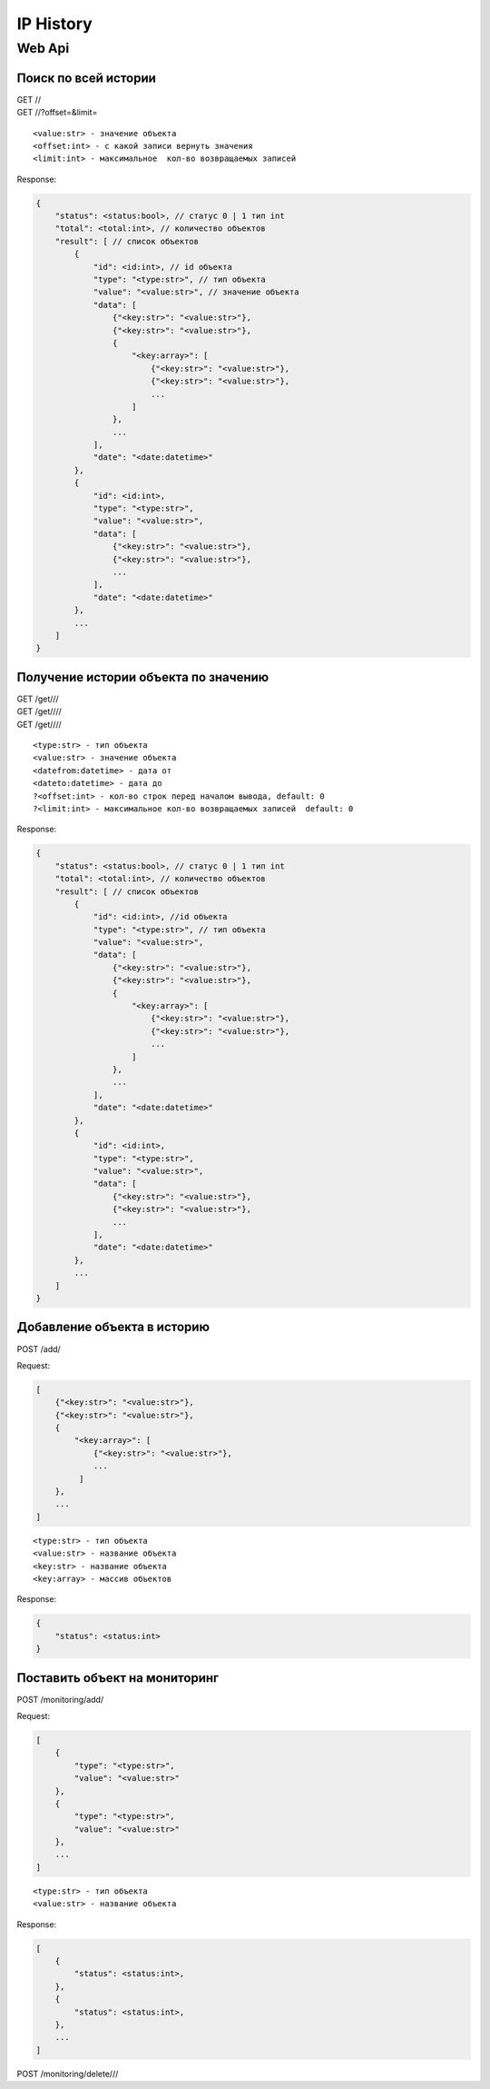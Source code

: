 IP History
==========

Web Api
-------

Поиск по всей истории
~~~~~~~~~~~~~~~~~~~~~

| GET //
| GET //?offset=&limit=

::

    <value:str> - значение объекта
    <offset:int> - с какой записи вернуть значения
    <limit:int> - максимальное  кол-во возвращаемых записей

Response:

.. code:: json

    {
        "status": <status:bool>, // статус 0 | 1 тип int
        "total": <total:int>, // количество объектов
        "result": [ // список объектов
            {
                "id": <id:int>, // id объекта
                "type": "<type:str>", // тип объекта
                "value": "<value:str>", // значение объекта
                "data": [
                    {"<key:str>": "<value:str>"},
                    {"<key:str>": "<value:str>"},
                    {
                        "<key:array>": [
                            {"<key:str>": "<value:str>"},
                            {"<key:str>": "<value:str>"},
                            ...
                        ]
                    },
                    ...
                ],
                "date": "<date:datetime>"
            },
            {
                "id": <id:int>,
                "type": "<type:str>",
                "value": "<value:str>",
                "data": [
                    {"<key:str>": "<value:str>"},
                    {"<key:str>": "<value:str>"},
                    ...
                ],
                "date": "<date:datetime>"
            },
            ...
        ]
    }

Получение истории объекта по значению
~~~~~~~~~~~~~~~~~~~~~~~~~~~~~~~~~~~~~

| GET /get///
| GET /get////
| GET /get////

::

    <type:str> - тип объекта
    <value:str> - значение объекта
    <datefrom:datetime> - дата от
    <dateto:datetime> - дата до
    ?<offset:int> - кол-во строк перед началом вывода, default: 0
    ?<limit:int> - максимальное кол-во возвращаемых записей  default: 0

Response:

.. code:: json

    {
        "status": <status:bool>, // статус 0 | 1 тип int
        "total": <total:int>, // количество объектов
        "result": [ // список объектов
            {
                "id": <id:int>, //id объекта
                "type": "<type:str>", // тип объекта
                "value": "<value:str>",
                "data": [
                    {"<key:str>": "<value:str>"},
                    {"<key:str>": "<value:str>"},
                    {
                        "<key:array>": [
                            {"<key:str>": "<value:str>"},
                            {"<key:str>": "<value:str>"},
                            ...
                        ]
                    },
                    ...
                ],
                "date": "<date:datetime>"
            },
            {
                "id": <id:int>,
                "type": "<type:str>",
                "value": "<value:str>",
                "data": [
                    {"<key:str>": "<value:str>"},
                    {"<key:str>": "<value:str>"},
                    ...
                ],
                "date": "<date:datetime>"
            },
            ...
        ]
    }

Добавление объекта в историю
~~~~~~~~~~~~~~~~~~~~~~~~~~~~

POST /add/

Request:

.. code:: json

    [
        {"<key:str>": "<value:str>"},
        {"<key:str>": "<value:str>"},
        {
            "<key:array>": [
                {"<key:str>": "<value:str>"},
                ...
             ]
        },
        ...
    ]

::

    <type:str> - тип объекта
    <value:str> - название объекта
    <key:str> - название объекта
    <key:array> - массив объектов

Response:

.. code:: json

    {
        "status": <status:int>
    }

Поставить объект на мониторинг
~~~~~~~~~~~~~~~~~~~~~~~~~~~~~~

POST /monitoring/add/

Request:

.. code:: json

    [
        {
            "type": "<type:str>",
            "value": "<value:str>"
        },
        {
            "type": "<type:str>",
            "value": "<value:str>"
        },
        ...
    ]

::

    <type:str> - тип объекта
    <value:str> - название объекта

Response:

.. code:: json

    [
        {
            "status": <status:int>,
        },
        {
            "status": <status:int>,
        },
        ...
    ]

POST /monitoring/delete///
